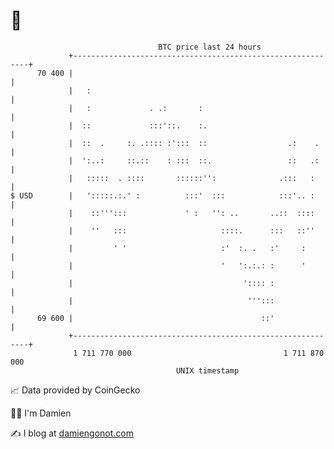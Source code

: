 * 👋

#+begin_example
                                    BTC price last 24 hours                    
                +------------------------------------------------------------+ 
         70 400 |                                                            | 
                |   :                                                        | 
                |   :             . .:       :                               | 
                |  ::             :::'::.    :.                              | 
                |  ::  .     :. .:::: :':::  ::                  .:    .     | 
                |  ':..:     ::.::    : :::  ::.                 ::   .:     | 
                |   :::::  . ::::       ::::::'':              .:::   :      | 
   $ USD        |   ':::::.:.' :          :::'  :::            :::'.. :      | 
                |    ::''':::             ' :   '': ..       ..::  ::::      | 
                |    ''   :::                     ::::.      :::   ::''      | 
                |         ' '                     :'  :. .   :'     :        | 
                |                                 '   ':.:.: :      '        | 
                |                                      ':::: :               | 
                |                                       ''':::               | 
         69 600 |                                          ::'               | 
                +------------------------------------------------------------+ 
                 1 711 770 000                                  1 711 870 000  
                                        UNIX timestamp                         
#+end_example
📈 Data provided by CoinGecko

🧑‍💻 I'm Damien

✍️ I blog at [[https://www.damiengonot.com][damiengonot.com]]
